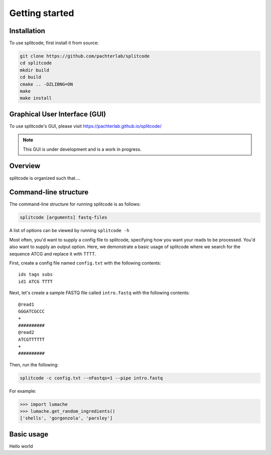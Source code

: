Getting started
===============

Installation
^^^^^^^^^^^^
To use splitcode, first install it from source:

.. code-block:: shell

  git clone https://github.com/pachterlab/splitcode
  cd splitcode
  mkdir build
  cd build
  cmake .. -DZLIBNG=ON
  make
  make install


Graphical User Interface (GUI)
^^^^^^^^^^^^^^^^^^^^^^^^^^^^^^
To use splitcode's GUI, please visit `https://pachterlab.github.io/splitcode/ <https://pachterlab.github.io/splitcode/>`_

.. note::

   This GUI is under development and is a work in progress.


Overview
^^^^^^^^

splitcode is organized such that....


Command-line structure
^^^^^^^^^^^^^^^^^^^^^^
The command-line structure for running splitcode is as follows:

.. code-block:: shell

  splitcode [arguments] fastq-files

A list of options can be viewed by running ``splitcode -h``

Most often, you'd want to supply a config file to splitcode, specifying how you want your reads to be processed. You'd also want to supply an output option. Here, we demonstrate a basic usage of splitcode where we search for the sequence ATCG and replace it with TTTT.

First, create a config file named ``config.txt`` with the following contents:

::

 ids tags subs
 id1 ATCG TTTT

Next, let's create a sample FASTQ file called ``intro.fastq`` with the following contents:

::

 @read1
 GGGATCGCCC
 +
 ##########
 @read2
 ATCGTTTTTT
 +
 ##########


Then, run the following: 

.. code-block:: shell

  splitcode -c config.txt --nFastqs=1 --pipe intro.fastq

For example:

>>> import lumache
>>> lumache.get_random_ingredients()
['shells', 'gorgonzola', 'parsley']



Basic usage
^^^^^^^^^^^
Hello world
